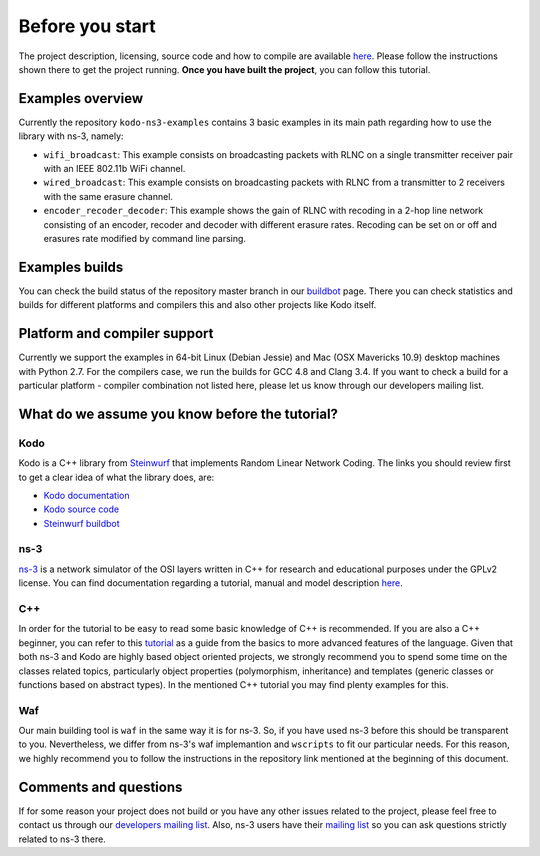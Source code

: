 Before you start
================

.. _before_you_start:

The project description, licensing, source code and how to compile
are available `here <https://github.com/steinwurf/kodo-ns3-examples>`_.
Please follow the instructions shown there to get the project running.
**Once you have built the project**, you can follow this tutorial.

Examples overview
-----------------

Currently the repository ``kodo-ns3-examples`` contains 3 basic examples
in its main path regarding how to use the library with ns-3, namely:

* ``wifi_broadcast``: This example consists on broadcasting packets
  with RLNC on a single transmitter receiver pair with an IEEE 802.11b WiFi
  channel.
* ``wired_broadcast``: This example consists on broadcasting packets
  with RLNC from a transmitter to 2 receivers with the same erasure channel.
* ``encoder_recoder_decoder``: This example shows the gain of RLNC
  with recoding in a 2-hop line network consisting of an encoder, recoder and
  decoder with different erasure rates. Recoding can be set on or off and
  erasures rate modified by command line parsing.

Examples builds
---------------

You can check the build status of the repository master branch in our
`buildbot <http://buildbot.steinwurf.dk/stats?projects=kodo-ns3-examples>`_ page.
There you can check statistics and builds for different platforms and compilers
this and also other projects like Kodo itself.

Platform and compiler support
-----------------------------

Currently we support the examples in 64-bit Linux (Debian Jessie) and Mac
(OSX Mavericks 10.9) desktop machines with Python 2.7. For the compilers case,
we run the builds for GCC 4.8 and Clang 3.4. If you want to check a build for a
particular platform - compiler combination not listed here, please let us know
through our developers mailing list.

What do we assume you know before the tutorial?
-----------------------------------------------

Kodo
^^^^

Kodo is a C++ library from `Steinwurf <http://www.steinwurf.com>`_ that
implements Random Linear Network Coding. The links you should review first to
get a clear idea of what the library does, are:

* `Kodo documentation <http://kodo.readthedocs.org/en/latest/>`_
* `Kodo source code <https://github.com/steinwurf/kodo>`_
* `Steinwurf buildbot <http://buildbot.steinwurf.dk/>`_

ns-3
^^^^^^^

`ns-3 <http://www.nsnam.org/>`_ is a network simulator of the OSI layers
written in C++ for research and educational purposes under the GPLv2 license.
You can find documentation regarding a tutorial, manual and model description
`here <http://www.nsnam.org/documentation/>`_.

C++
^^^

In order for the tutorial to be easy to read some basic knowledge of C++ is
recommended. If you are also a C++ beginner, you can refer to this
`tutorial <http://www.cplusplus.com/doc/tutorial/>`_ as a guide from the basics
to more advanced features of the language. Given that both ns-3 and Kodo are
highly based object oriented projects, we strongly recommend you to spend some
time on the classes related topics, particularly object properties (polymorphism,
inheritance) and templates (generic classes or functions based on abstract
types). In the mentioned C++ tutorial you may find plenty examples for this.

Waf
^^^

Our main building tool is ``waf`` in the same way it is for ns-3. So, if you
have used ns-3 before this should be transparent to you. Nevertheless, we
differ from ns-3's waf implemantion and ``wscripts`` to fit our particular
needs. For this reason, we highly recommend you to follow the instructions in
the repository link mentioned at the beginning of this document.

Comments and questions
----------------------

If for some reason your project does not build or you have any other issues
related to the project, please feel free to contact us through our
`developers mailing list <http://groups.google.com/group/steinwurf-dev>`_.
Also, ns-3 users have their
`mailing list <https://groups.google.com/d/forum/ns-3-users>`_ so you can ask
questions strictly related to ns-3 there.
